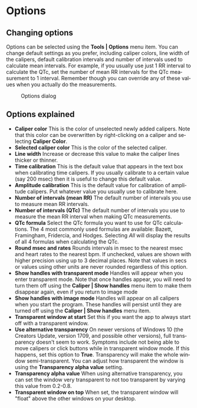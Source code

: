 #+AUTHOR:    David Mann
#+EMAIL:     mannd@epstudiossoftware.com
#+DATE:      
#+KEYWORDS:
#+LANGUAGE:  en
#+OPTIONS:   H:3 num:nil toc:nil \n:nil @:t ::t |:t ^:t -:t f:t *:t <:t
#+OPTIONS:   TeX:t LaTeX:t skip:nil d:nil todo:t pri:nil tags:not-in-toc
#+EXPORT_SELECT_TAGS: export
#+EXPORT_EXCLUDE_TAGS: noexport
#+HTML_HEAD: <meta name="description" content="Changing default settings" />
#+HTML_HEAD: <style media="screen" type="text/css"> img {max-width: 100%; height: auto;} </style>
* [[../../shrd/icon_32x32@2x.png]] Options
** Changing options
Options can be selected using the *Tools | Options* menu item.  You can change default settings as you prefer, including caliper colors, line width of the calipers, default calibration intervals and number of intervals used to calculate mean intervals.  For example, if you usually use just 1 RR interval to calculate the QTc, set the number of mean RR intervals for the QTc measurement to 1 interval.  Remember though you can override any of these values when you actually do the measurements.
#+CAPTION: Options dialog
[[../../shrd/preferences_dialog.png]]
** Options explained
- *Caliper color* This is the color of unselected newly added calipers.  Note that this color can be overwritten by right-clicking on a caliper and selecting *Caliper Color*.
- *Selected caliper color* This is the color of the selected caliper.
- *Line width* Increase or decrease this value to make the caliper lines thicker or thinner.
- *Time calibration* This is the default value that appears in the text box when calibrating time calipers.  If you usually calibrate to a certain value (say 200 msec) then it is useful to change this default value.
- *Amplitude calibration* This is the default value for calibration of amplitude calipers.  Put whatever value you usually use to calibrate here.
- *Number of intervals (mean RR)* The default number of intervals you use to measure mean RR intervals.
- *Number of intervals (QTc)* The default number of intervals you use to measure the mean RR interval when making QTc measurements.
- *QTc formula* Select the QTc formula you want to use for QTc calculations.  The 4 most commonly used formulas are available: Bazett, Framingham, Fridercia, and Hodges.  Selecting /All/ will display the results of all 4 formulas when calculating the QTc.
- *Round msec and rates* Rounds intervals in msec to the nearest msec and heart rates to the nearest bpm.  If unchecked, values are shown with higher precision using up to 3 decimal places.  Note that values in secs or values using other units are never rounded regardless of this option.
- *Show handles with transparent mode* Handles will appear when you enter transparent mode.  Note that once handles appear, you will need to turn them off using the *Caliper | Show handles* menu item to make them disappear again, even if you return to image mode
- *Show handles with image mode* Handles will appear on all calipers when you start the program.  These handles will persist until they are turned off using the *Caliper | Show handles* menu item.
- *Transparent window at start* Set this if you want the app to always start off with a transparent window.
- *Use alternative transparency* On newer versions of Windows 10 (the Creators Update, version 1709, and possible other versions), full transparency doesn't seem to work.  Symptoms include not being able to move calipers or click buttons while in transparent window mode.  If this happens, set this option to *True*.  Transparency will make the whole window semi-transparent.  You can adjust how transparent the window is using the *Transparency alpha value* setting.
- *Transparency alpha value* When using alternative transparency, you can set the window very transparent to not too transparent by varying this value from 0.2-0.8.
- *Transparent window on top* When set, the transparent window will "float" above the other windows on your desktop.
